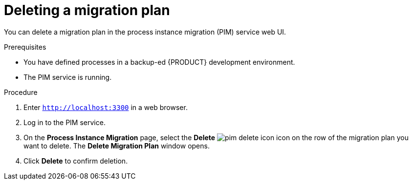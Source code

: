 [id='process-instance-migration-deleting-plan-proc']
= Deleting a migration plan

You can delete a migration plan in the process instance migration (PIM) service web UI.

.Prerequisites
* You have defined processes in a backup-ed {PRODUCT} development environment.
* The PIM service is running.

.Procedure
. Enter `http://localhost:3300` in a web browser.
. Log in to the PIM service.
. On the *Process Instance Migration* page, select the *Delete* image:processes/pim-delete-icon.png[] icon on the row of the migration plan you want to delete. The *Delete Migration Plan* window opens.
. Click *Delete* to confirm deletion.
